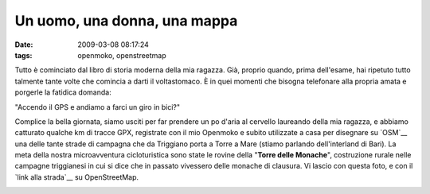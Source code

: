 Un uomo, una donna, una mappa
=============================

:date: 2009-03-08 08:17:24
:tags: openmoko, openstreetmap

Tutto è cominciato dal libro di storia moderna della mia ragazza. Già,
proprio quando, prima dell'esame, hai ripetuto tutto talmente tante
volte che comincia a darti il voltastomaco. È in quei momenti che
bisogna telefonare alla propria amata e porgerle la fatidica domanda:

"Accendo il GPS e andiamo a farci un giro in bici?"

Complice la bella giornata, siamo usciti per far prendere un po d'aria
al cervello laureando della mia ragazza, e abbiamo catturato qualche km
di tracce GPX, registrate con il mio Openmoko e subito utilizzate a casa
per disegnare su `OSM`__ una delle tante strade di campagna che da 
Triggiano porta a Torre a Mare (stiamo parlando dell'interland di Bari). 
La meta della nostra microavventura cicloturistica sono state le rovine 
della "**Torre delle Monache**\ ", costruzione rurale nelle campagne 
triggianesi in cui si dice che in passato vivessero delle monache di 
clausura. Vi lascio con questa foto, e con il `link alla strada`__ su
OpenStreetMap.

.. raw:: html

   <center>

|DSCF2604|

.. raw:: html

   </center>

.. |DSCF2604| image:: http://farm4.static.flickr.com/3645/3320841862_4867c9f564.jpg
   :target: http://www.flickr.com/photos/leron/3320841862/

.. _OSM: http://www.openstreetmap.org
.. _link alla strada: http://www.openstreetmap.org/browse/way/31653475
